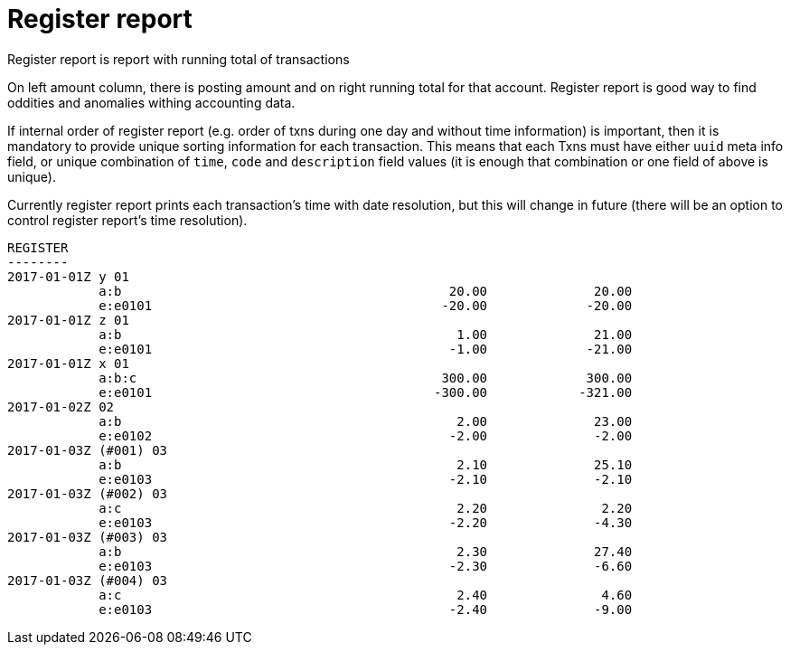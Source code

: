 = Register report

Register report is report with running total of transactions

On left amount column, there is posting amount and on right running total for that account.
Register report is good way to find oddities and anomalies withing accounting data.

If internal order of register report (e.g. order of txns during one day and without time information)
is important, then it is mandatory to provide  unique sorting information for each transaction.
This means that each Txns must have  either `uuid` meta info field, or unique
combination of `time`, `code` and `description`  field values
(it is enough that combination or one field of above is unique).

Currently register report prints each transaction's time with date resolution,
but this will change in future (there will be an option to control register report's
time resolution).


----
REGISTER
--------
2017-01-01Z y 01
            a:b                                           20.00              20.00
            e:e0101                                      -20.00             -20.00
2017-01-01Z z 01
            a:b                                            1.00              21.00
            e:e0101                                       -1.00             -21.00
2017-01-01Z x 01
            a:b:c                                        300.00             300.00
            e:e0101                                     -300.00            -321.00
2017-01-02Z 02
            a:b                                            2.00              23.00
            e:e0102                                       -2.00              -2.00
2017-01-03Z (#001) 03
            a:b                                            2.10              25.10
            e:e0103                                       -2.10              -2.10
2017-01-03Z (#002) 03
            a:c                                            2.20               2.20
            e:e0103                                       -2.20              -4.30
2017-01-03Z (#003) 03
            a:b                                            2.30              27.40
            e:e0103                                       -2.30              -6.60
2017-01-03Z (#004) 03
            a:c                                            2.40               4.60
            e:e0103                                       -2.40              -9.00
----
